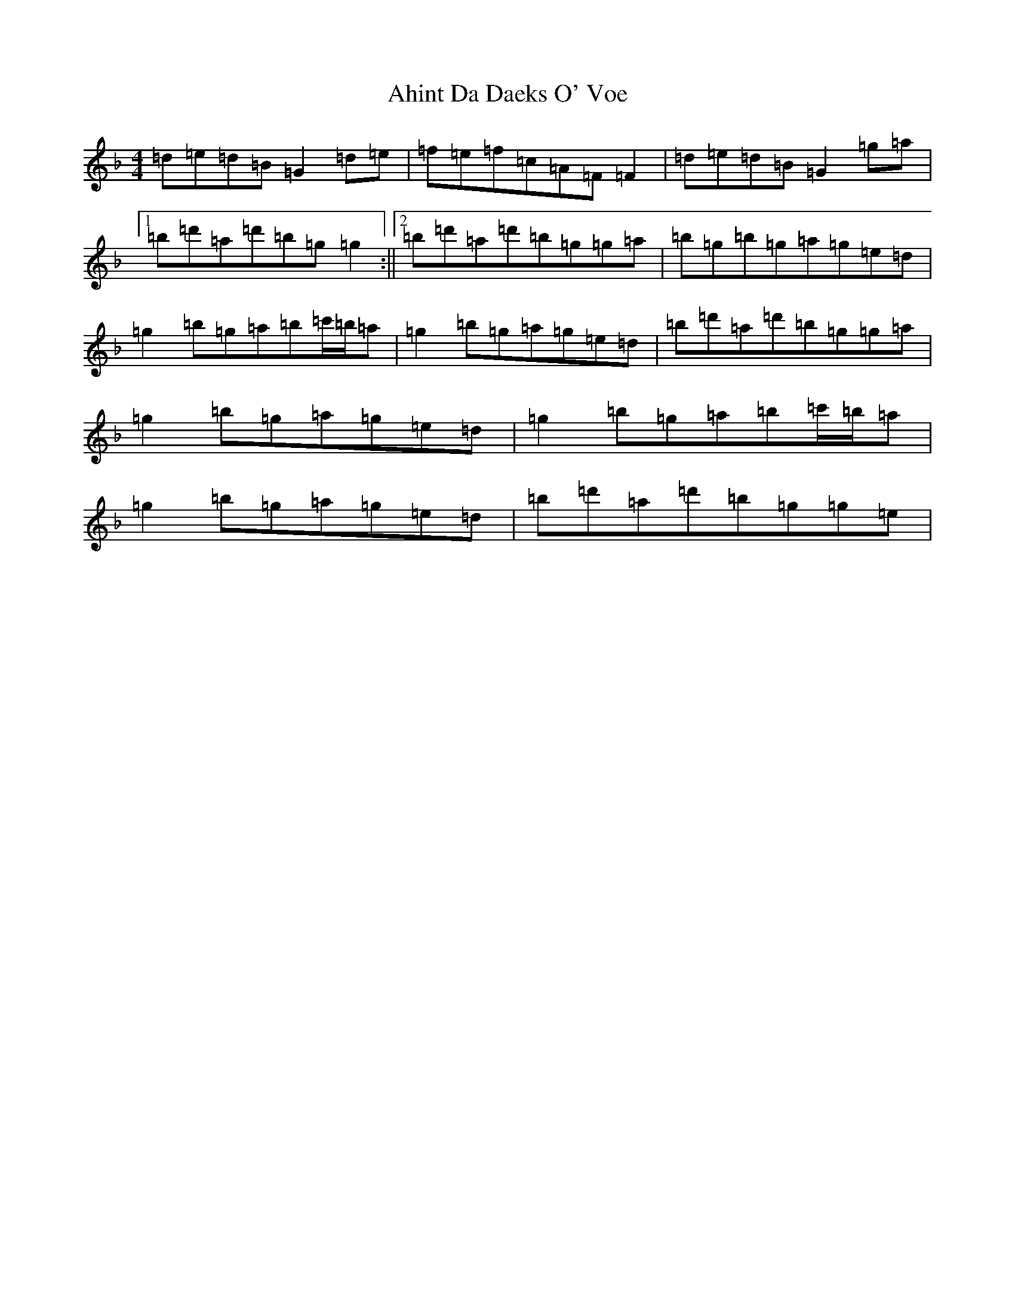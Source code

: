 X: 362
T: Ahint Da Daeks O' Voe
S: https://thesession.org/tunes/12042#setting12042
Z: D Mixolydian
R: reel
M:4/4
L:1/8
K: C Mixolydian
=d=e=d=B=G2=d=e|=f=e=f=c=A=F=F2|=d=e=d=B=G2=g=a|1=b=d'=a=d'=b=g=g2:||2=b=d'=a=d'=b=g=g=a|=b=g=b=g=a=g=e=d|=g2=b=g=a=b=c'/2=b/2=a|=g2=b=g=a=g=e=d|=b=d'=a=d'=b=g=g=a|=g2=b=g=a=g=e=d|=g2=b=g=a=b=c'/2=b/2=a|=g2=b=g=a=g=e=d|=b=d'=a=d'=b=g=g=e|